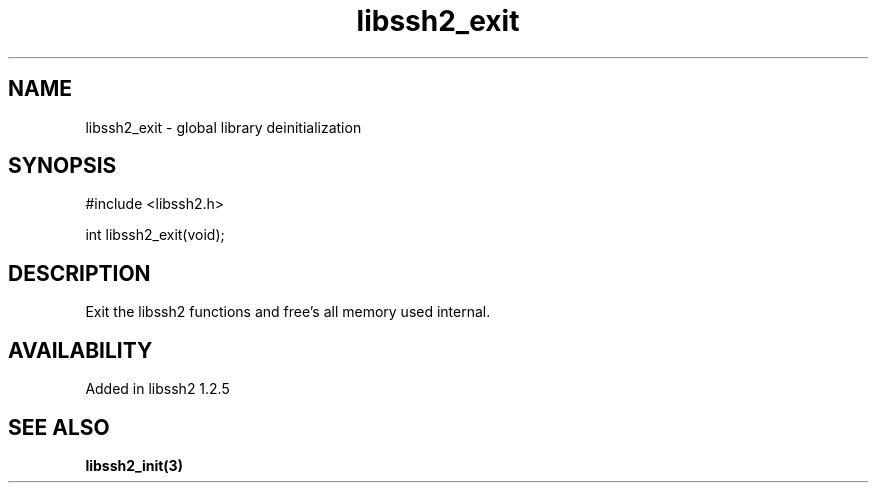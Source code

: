 .TH libssh2_exit 3 "19 Mar 2010" "libssh2 1.2.5" "libssh2 manual"
.SH NAME
libssh2_exit - global library deinitialization
.SH SYNOPSIS
#include <libssh2.h>

int
libssh2_exit(void);
.SH DESCRIPTION
Exit the libssh2 functions and free's all memory used internal.
.SH AVAILABILITY
Added in libssh2 1.2.5
.SH SEE ALSO
.BR libssh2_init(3)
